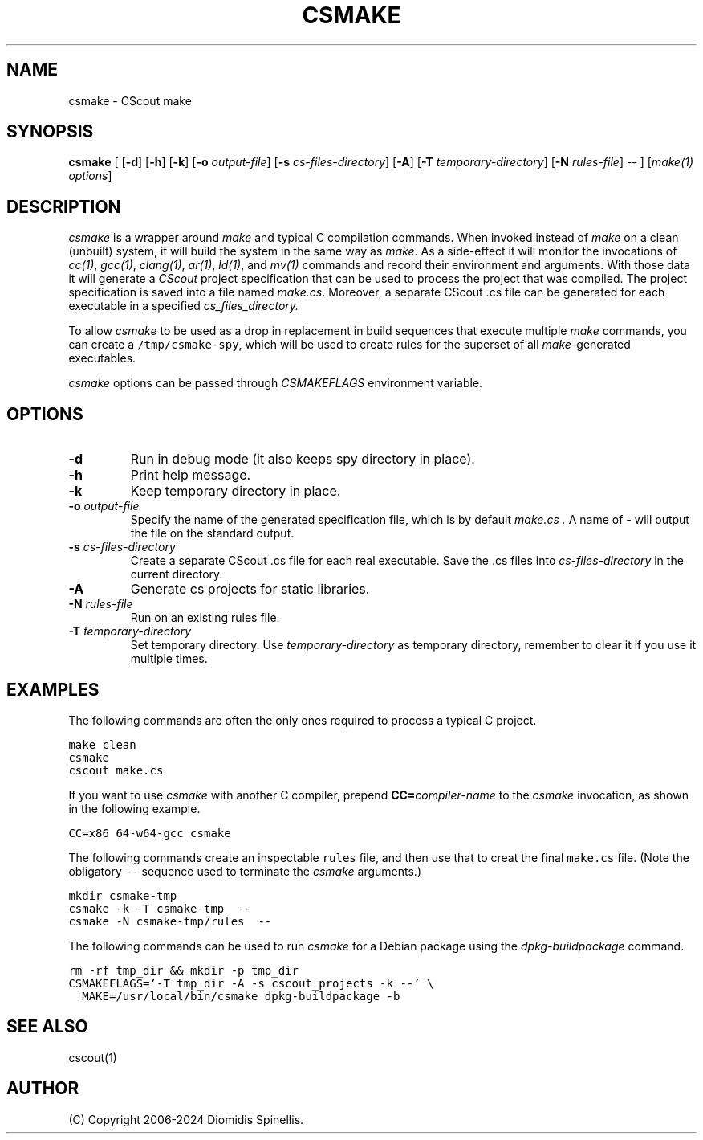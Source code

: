 .TH CSMAKE 1 "2 May 2024"
.\"
.\" (C) Copyright 2020-2024 Diomidis Spinellis
.\"
.\" This file is part of CScout.
.\"
.\" CScout is free software: you can redistribute it and/or modify
.\" it under the terms of the GNU General Public License as published by
.\" the Free Software Foundation, either version 3 of the License, or
.\" (at your option) any later version.
.\"
.\" CScout is distributed in the hope that it will be useful,
.\" but WITHOUT ANY WARRANTY; without even the implied warranty of
.\" MERCHANTABILITY or FITNESS FOR A PARTICULAR PURPOSE.  See the
.\" GNU General Public License for more details.
.\"
.\" You should have received a copy of the GNU General Public License
.\" along with CScout.  If not, see <http://www.gnu.org/licenses/>.
.\"
.SH NAME
csmake \- CScout make
.SH SYNOPSIS
\fBcsmake\fP
[
[\fB\-d\fP]
[\fB\-h\fP]
[\fB\-k\fP]
[\fB\-o\fP \fIoutput-file\fP]
[\fB\-s\fP \fIcs-files-directory\fP]
[\fB\-A\fP]
[\fB\-T\fP \fItemporary-directory\fP]
[\fB\-N\fP \fIrules-file\fP]
--
]
[\fImake(1) options\fP]
.SH DESCRIPTION
\fIcsmake\fP is a wrapper around \fImake\fP and typical C compilation
commands.
When invoked instead of \fImake\fP on a clean (unbuilt) system,
it will build the system in the same way as \fImake\fP.
As a side-effect it will monitor the invocations of
\fIcc(1)\fP,
\fIgcc(1)\fP,
\fIclang(1)\fP,
\fIar(1)\fP,
\fIld(1)\fP, and
\fImv(1)\fP commands and record their environment and arguments.
With those data it will generate a \fICScout\fP project specification
that can be used to process the project that was compiled.
The project specification is saved into a file named \fImake.cs\fP.
Moreover, a separate CScout .cs file can be generated for each executable
in a specified
.I cs_files_directory.
.PP
To allow \fIcsmake\fP to be used as a drop in replacement in
build sequences that execute multiple \fImake\fP commands,
you can create a \fC/tmp/csmake-spy\fP, which will be used
to create rules for the superset of all \fImake\fP-generated executables.
.PP
\fIcsmake\fP options can be passed through \fICSMAKEFLAGS\fP environment variable.
.PP
.SH OPTIONS
.IP "\fB\-d\fP"
Run in debug mode (it also keeps spy directory in place).
.IP "\fB\-h\fP"
Print help message.
.IP "\fB\-k\fP"
Keep temporary directory in place.
.IP "\fB\-o\fP \fIoutput-file\fP"
Specify the name of the generated specification file,
which is by default
.I make.cs .
A name of - will output the file on the standard output.
.IP "\fB\-s\fP \fIcs-files-directory\fP"
Create a separate CScout .cs file for each real executable.
Save the .cs files into \fIcs-files-directory\fP in the current directory.
.IP "\fB\-A\fP"
Generate cs projects for static libraries.
.IP "\fB\-N\fP \fIrules-file\fP"
Run on an existing rules file.
.IP "\fB\-T\fP \fItemporary-directory\fP"
Set temporary directory.
Use \fItemporary-directory\fP as temporary directory,
remember to clear it if you use it multiple times.
.PP
.SH EXAMPLES
The following commands are often the only ones required to process
a typical C project.
.PP
.DS
.ft C
.nf
make clean
csmake
cscout make.cs
.ft P
.fi
.DE
.PP
If you want to use \fIcsmake\fP with another C compiler, prepend
\fBCC=\fIcompiler-name\fR to the \fIcsmake\fP invocation,
as shown in the following example.
.PP
.DS
.ft C
.nf
CC=x86_64-w64-gcc csmake
.ft P
.fi
.DE
.PP
The following commands create an inspectable \fCrules\fP file,
and then use that to creat the final \fCmake.cs\fP file.
(Note the obligatory \fC--\fP sequence used to terminate the \fIcsmake\fP
arguments.)
.PP
.DS
.ft C
.nf
mkdir csmake-tmp
csmake -k -T csmake-tmp  --
csmake -N csmake-tmp/rules  --
.ft P
.fi
.DE
.PP
.PP
The following commands can be used to run
.I csmake
for a Debian package using the
.I dpkg-buildpackage
command.
.PP
.DS
.ft C
.nf
rm -rf tmp_dir && mkdir -p tmp_dir
CSMAKEFLAGS='-T tmp_dir -A -s cscout_projects -k --' \\
  MAKE=/usr/local/bin/csmake dpkg-buildpackage -b
.ft P
.fi
.DE
.PP
.SH "SEE ALSO"
cscout(1)
.SH AUTHOR
(C) Copyright 2006-2024 Diomidis Spinellis.
